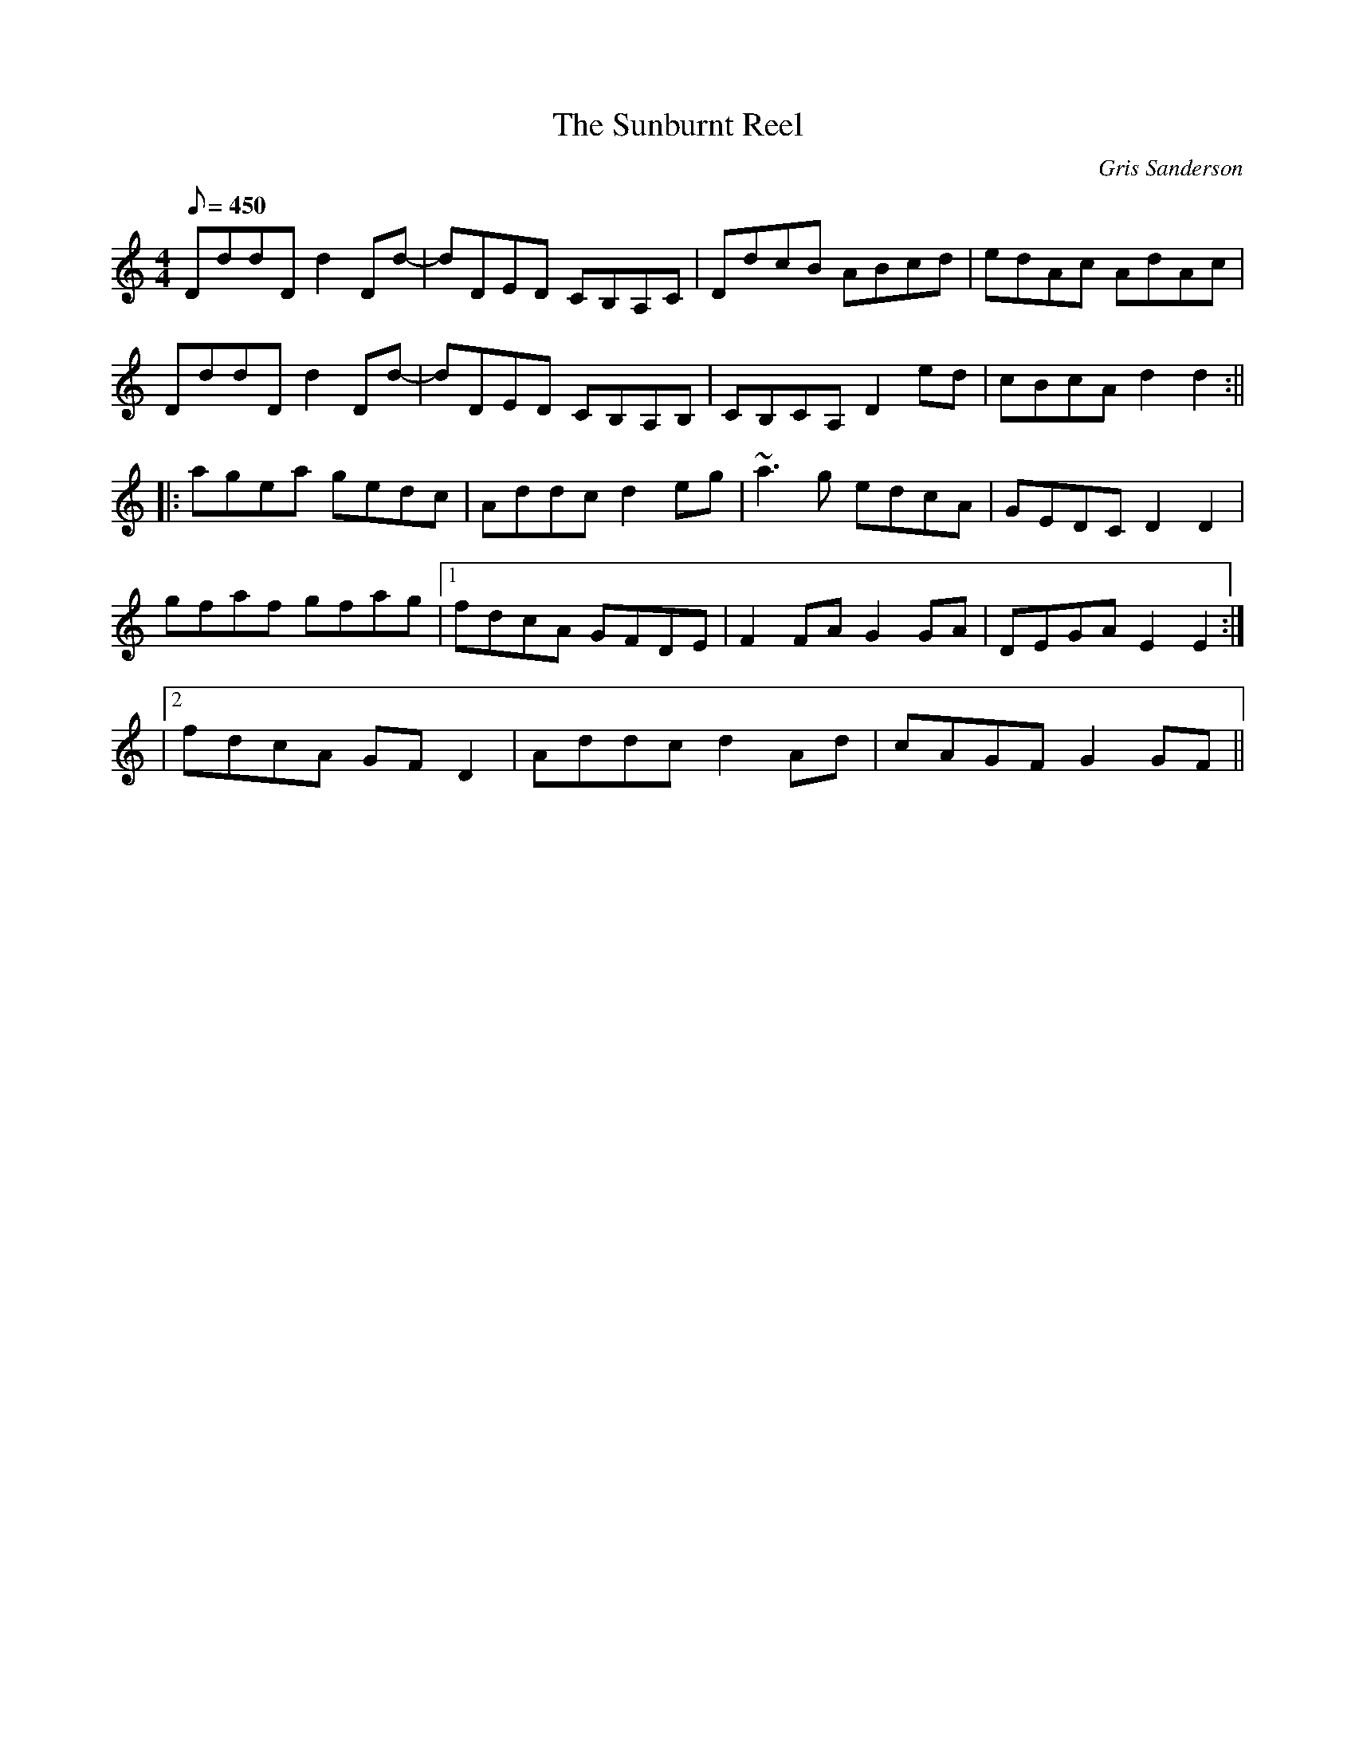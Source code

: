 X:24
T:The Sunburnt Reel
M:4/4
L:1/8
R:Reel
C:Gris Sanderson
Q:450
N:This reel was written at the same time as the hornpipe Rabbit
N:House and is on the Waulk album Um-Di-Um. It was a very
N:hot couple of days and as I was building said rabbit house I
N:developed a rather painful tan.
K:Ddor
DddD d2Dd-|dDED CB,A,C|DdcB ABcd|edAc AdAc|
DddDd2Dd-|dDED CB,A,B,|CB,CA, D2ed|cBcA d2d2:||
|:agea gedc|Addc d2eg|~a3g edcA|GEDC D2D2|
gfaf gfag|1fdcA GFDE|F2FA G2GA|DEGA E2E2:|
|2fdcA GFD2|Addcd2Ad|cAGFG2GF||
